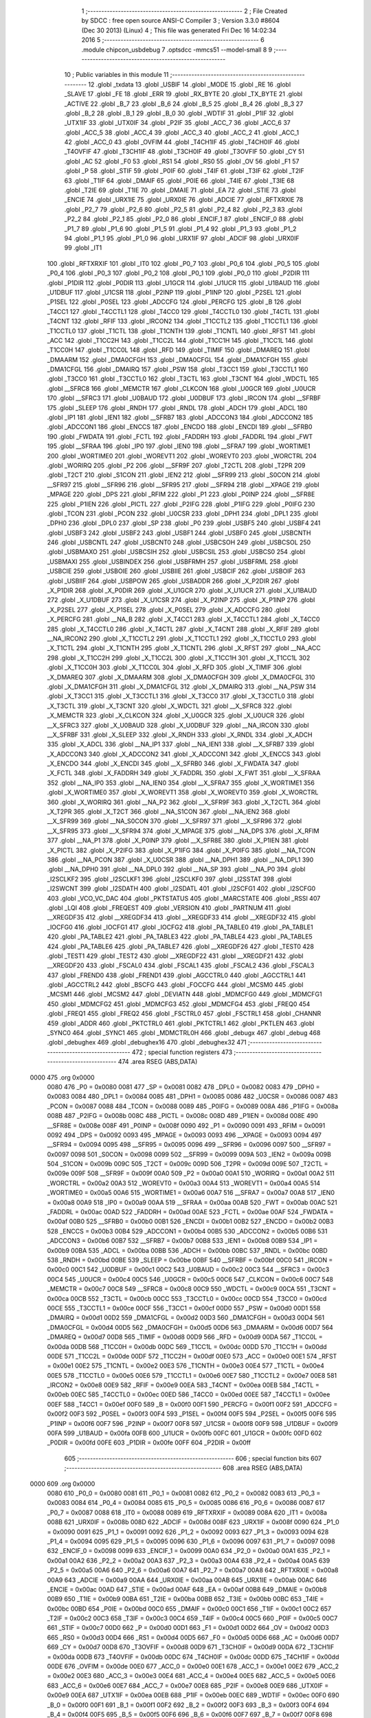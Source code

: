                               1 ;--------------------------------------------------------
                              2 ; File Created by SDCC : free open source ANSI-C Compiler
                              3 ; Version 3.3.0 #8604 (Dec 30 2013) (Linux)
                              4 ; This file was generated Fri Dec 16 14:02:34 2016
                              5 ;--------------------------------------------------------
                              6 	.module chipcon_usbdebug
                              7 	.optsdcc -mmcs51 --model-small
                              8 	
                              9 ;--------------------------------------------------------
                             10 ; Public variables in this module
                             11 ;--------------------------------------------------------
                             12 	.globl _txdata
                             13 	.globl _USBIF
                             14 	.globl _MODE
                             15 	.globl _RE
                             16 	.globl _SLAVE
                             17 	.globl _FE
                             18 	.globl _ERR
                             19 	.globl _RX_BYTE
                             20 	.globl _TX_BYTE
                             21 	.globl _ACTIVE
                             22 	.globl _B_7
                             23 	.globl _B_6
                             24 	.globl _B_5
                             25 	.globl _B_4
                             26 	.globl _B_3
                             27 	.globl _B_2
                             28 	.globl _B_1
                             29 	.globl _B_0
                             30 	.globl _WDTIF
                             31 	.globl _P1IF
                             32 	.globl _UTX1IF
                             33 	.globl _UTX0IF
                             34 	.globl _P2IF
                             35 	.globl _ACC_7
                             36 	.globl _ACC_6
                             37 	.globl _ACC_5
                             38 	.globl _ACC_4
                             39 	.globl _ACC_3
                             40 	.globl _ACC_2
                             41 	.globl _ACC_1
                             42 	.globl _ACC_0
                             43 	.globl _OVFIM
                             44 	.globl _T4CH1IF
                             45 	.globl _T4CH0IF
                             46 	.globl _T4OVFIF
                             47 	.globl _T3CH1IF
                             48 	.globl _T3CH0IF
                             49 	.globl _T3OVFIF
                             50 	.globl _CY
                             51 	.globl _AC
                             52 	.globl _F0
                             53 	.globl _RS1
                             54 	.globl _RS0
                             55 	.globl _OV
                             56 	.globl _F1
                             57 	.globl _P
                             58 	.globl _STIF
                             59 	.globl _P0IF
                             60 	.globl _T4IF
                             61 	.globl _T3IF
                             62 	.globl _T2IF
                             63 	.globl _T1IF
                             64 	.globl _DMAIF
                             65 	.globl _P0IE
                             66 	.globl _T4IE
                             67 	.globl _T3IE
                             68 	.globl _T2IE
                             69 	.globl _T1IE
                             70 	.globl _DMAIE
                             71 	.globl _EA
                             72 	.globl _STIE
                             73 	.globl _ENCIE
                             74 	.globl _URX1IE
                             75 	.globl _URX0IE
                             76 	.globl _ADCIE
                             77 	.globl _RFTXRXIE
                             78 	.globl _P2_7
                             79 	.globl _P2_6
                             80 	.globl _P2_5
                             81 	.globl _P2_4
                             82 	.globl _P2_3
                             83 	.globl _P2_2
                             84 	.globl _P2_1
                             85 	.globl _P2_0
                             86 	.globl _ENCIF_1
                             87 	.globl _ENCIF_0
                             88 	.globl _P1_7
                             89 	.globl _P1_6
                             90 	.globl _P1_5
                             91 	.globl _P1_4
                             92 	.globl _P1_3
                             93 	.globl _P1_2
                             94 	.globl _P1_1
                             95 	.globl _P1_0
                             96 	.globl _URX1IF
                             97 	.globl _ADCIF
                             98 	.globl _URX0IF
                             99 	.globl _IT1
                            100 	.globl _RFTXRXIF
                            101 	.globl _IT0
                            102 	.globl _P0_7
                            103 	.globl _P0_6
                            104 	.globl _P0_5
                            105 	.globl _P0_4
                            106 	.globl _P0_3
                            107 	.globl _P0_2
                            108 	.globl _P0_1
                            109 	.globl _P0_0
                            110 	.globl _P2DIR
                            111 	.globl _P1DIR
                            112 	.globl _P0DIR
                            113 	.globl _U1GCR
                            114 	.globl _U1UCR
                            115 	.globl _U1BAUD
                            116 	.globl _U1DBUF
                            117 	.globl _U1CSR
                            118 	.globl _P2INP
                            119 	.globl _P1INP
                            120 	.globl _P2SEL
                            121 	.globl _P1SEL
                            122 	.globl _P0SEL
                            123 	.globl _ADCCFG
                            124 	.globl _PERCFG
                            125 	.globl _B
                            126 	.globl _T4CC1
                            127 	.globl _T4CCTL1
                            128 	.globl _T4CC0
                            129 	.globl _T4CCTL0
                            130 	.globl _T4CTL
                            131 	.globl _T4CNT
                            132 	.globl _RFIF
                            133 	.globl _IRCON2
                            134 	.globl _T1CCTL2
                            135 	.globl _T1CCTL1
                            136 	.globl _T1CCTL0
                            137 	.globl _T1CTL
                            138 	.globl _T1CNTH
                            139 	.globl _T1CNTL
                            140 	.globl _RFST
                            141 	.globl _ACC
                            142 	.globl _T1CC2H
                            143 	.globl _T1CC2L
                            144 	.globl _T1CC1H
                            145 	.globl _T1CC1L
                            146 	.globl _T1CC0H
                            147 	.globl _T1CC0L
                            148 	.globl _RFD
                            149 	.globl _TIMIF
                            150 	.globl _DMAREQ
                            151 	.globl _DMAARM
                            152 	.globl _DMA0CFGH
                            153 	.globl _DMA0CFGL
                            154 	.globl _DMA1CFGH
                            155 	.globl _DMA1CFGL
                            156 	.globl _DMAIRQ
                            157 	.globl _PSW
                            158 	.globl _T3CC1
                            159 	.globl _T3CCTL1
                            160 	.globl _T3CC0
                            161 	.globl _T3CCTL0
                            162 	.globl _T3CTL
                            163 	.globl _T3CNT
                            164 	.globl _WDCTL
                            165 	.globl __SFRC8
                            166 	.globl _MEMCTR
                            167 	.globl _CLKCON
                            168 	.globl _U0GCR
                            169 	.globl _U0UCR
                            170 	.globl __SFRC3
                            171 	.globl _U0BAUD
                            172 	.globl _U0DBUF
                            173 	.globl _IRCON
                            174 	.globl __SFRBF
                            175 	.globl _SLEEP
                            176 	.globl _RNDH
                            177 	.globl _RNDL
                            178 	.globl _ADCH
                            179 	.globl _ADCL
                            180 	.globl _IP1
                            181 	.globl _IEN1
                            182 	.globl __SFRB7
                            183 	.globl _ADCCON3
                            184 	.globl _ADCCON2
                            185 	.globl _ADCCON1
                            186 	.globl _ENCCS
                            187 	.globl _ENCDO
                            188 	.globl _ENCDI
                            189 	.globl __SFRB0
                            190 	.globl _FWDATA
                            191 	.globl _FCTL
                            192 	.globl _FADDRH
                            193 	.globl _FADDRL
                            194 	.globl _FWT
                            195 	.globl __SFRAA
                            196 	.globl _IP0
                            197 	.globl _IEN0
                            198 	.globl __SFRA7
                            199 	.globl _WORTIME1
                            200 	.globl _WORTIME0
                            201 	.globl _WOREVT1
                            202 	.globl _WOREVT0
                            203 	.globl _WORCTRL
                            204 	.globl _WORIRQ
                            205 	.globl _P2
                            206 	.globl __SFR9F
                            207 	.globl _T2CTL
                            208 	.globl _T2PR
                            209 	.globl _T2CT
                            210 	.globl _S1CON
                            211 	.globl _IEN2
                            212 	.globl __SFR99
                            213 	.globl _S0CON
                            214 	.globl __SFR97
                            215 	.globl __SFR96
                            216 	.globl __SFR95
                            217 	.globl __SFR94
                            218 	.globl __XPAGE
                            219 	.globl _MPAGE
                            220 	.globl _DPS
                            221 	.globl _RFIM
                            222 	.globl _P1
                            223 	.globl _P0INP
                            224 	.globl __SFR8E
                            225 	.globl _P1IEN
                            226 	.globl _PICTL
                            227 	.globl _P2IFG
                            228 	.globl _P1IFG
                            229 	.globl _P0IFG
                            230 	.globl _TCON
                            231 	.globl _PCON
                            232 	.globl _U0CSR
                            233 	.globl _DPH1
                            234 	.globl _DPL1
                            235 	.globl _DPH0
                            236 	.globl _DPL0
                            237 	.globl _SP
                            238 	.globl _P0
                            239 	.globl _USBF5
                            240 	.globl _USBF4
                            241 	.globl _USBF3
                            242 	.globl _USBF2
                            243 	.globl _USBF1
                            244 	.globl _USBF0
                            245 	.globl _USBCNTH
                            246 	.globl _USBCNTL
                            247 	.globl _USBCNT0
                            248 	.globl _USBCSOH
                            249 	.globl _USBCSOL
                            250 	.globl _USBMAXO
                            251 	.globl _USBCSIH
                            252 	.globl _USBCSIL
                            253 	.globl _USBCS0
                            254 	.globl _USBMAXI
                            255 	.globl _USBINDEX
                            256 	.globl _USBFRMH
                            257 	.globl _USBFRML
                            258 	.globl _USBCIE
                            259 	.globl _USBOIE
                            260 	.globl _USBIIE
                            261 	.globl _USBCIF
                            262 	.globl _USBOIF
                            263 	.globl _USBIIF
                            264 	.globl _USBPOW
                            265 	.globl _USBADDR
                            266 	.globl _X_P2DIR
                            267 	.globl _X_P1DIR
                            268 	.globl _X_P0DIR
                            269 	.globl _X_U1GCR
                            270 	.globl _X_U1UCR
                            271 	.globl _X_U1BAUD
                            272 	.globl _X_U1DBUF
                            273 	.globl _X_U1CSR
                            274 	.globl _X_P2INP
                            275 	.globl _X_P1INP
                            276 	.globl _X_P2SEL
                            277 	.globl _X_P1SEL
                            278 	.globl _X_P0SEL
                            279 	.globl _X_ADCCFG
                            280 	.globl _X_PERCFG
                            281 	.globl __NA_B
                            282 	.globl _X_T4CC1
                            283 	.globl _X_T4CCTL1
                            284 	.globl _X_T4CC0
                            285 	.globl _X_T4CCTL0
                            286 	.globl _X_T4CTL
                            287 	.globl _X_T4CNT
                            288 	.globl _X_RFIF
                            289 	.globl __NA_IRCON2
                            290 	.globl _X_T1CCTL2
                            291 	.globl _X_T1CCTL1
                            292 	.globl _X_T1CCTL0
                            293 	.globl _X_T1CTL
                            294 	.globl _X_T1CNTH
                            295 	.globl _X_T1CNTL
                            296 	.globl _X_RFST
                            297 	.globl __NA_ACC
                            298 	.globl _X_T1CC2H
                            299 	.globl _X_T1CC2L
                            300 	.globl _X_T1CC1H
                            301 	.globl _X_T1CC1L
                            302 	.globl _X_T1CC0H
                            303 	.globl _X_T1CC0L
                            304 	.globl _X_RFD
                            305 	.globl _X_TIMIF
                            306 	.globl _X_DMAREQ
                            307 	.globl _X_DMAARM
                            308 	.globl _X_DMA0CFGH
                            309 	.globl _X_DMA0CFGL
                            310 	.globl _X_DMA1CFGH
                            311 	.globl _X_DMA1CFGL
                            312 	.globl _X_DMAIRQ
                            313 	.globl __NA_PSW
                            314 	.globl _X_T3CC1
                            315 	.globl _X_T3CCTL1
                            316 	.globl _X_T3CC0
                            317 	.globl _X_T3CCTL0
                            318 	.globl _X_T3CTL
                            319 	.globl _X_T3CNT
                            320 	.globl _X_WDCTL
                            321 	.globl __X_SFRC8
                            322 	.globl _X_MEMCTR
                            323 	.globl _X_CLKCON
                            324 	.globl _X_U0GCR
                            325 	.globl _X_U0UCR
                            326 	.globl __X_SFRC3
                            327 	.globl _X_U0BAUD
                            328 	.globl _X_U0DBUF
                            329 	.globl __NA_IRCON
                            330 	.globl __X_SFRBF
                            331 	.globl _X_SLEEP
                            332 	.globl _X_RNDH
                            333 	.globl _X_RNDL
                            334 	.globl _X_ADCH
                            335 	.globl _X_ADCL
                            336 	.globl __NA_IP1
                            337 	.globl __NA_IEN1
                            338 	.globl __X_SFRB7
                            339 	.globl _X_ADCCON3
                            340 	.globl _X_ADCCON2
                            341 	.globl _X_ADCCON1
                            342 	.globl _X_ENCCS
                            343 	.globl _X_ENCDO
                            344 	.globl _X_ENCDI
                            345 	.globl __X_SFRB0
                            346 	.globl _X_FWDATA
                            347 	.globl _X_FCTL
                            348 	.globl _X_FADDRH
                            349 	.globl _X_FADDRL
                            350 	.globl _X_FWT
                            351 	.globl __X_SFRAA
                            352 	.globl __NA_IP0
                            353 	.globl __NA_IEN0
                            354 	.globl __X_SFRA7
                            355 	.globl _X_WORTIME1
                            356 	.globl _X_WORTIME0
                            357 	.globl _X_WOREVT1
                            358 	.globl _X_WOREVT0
                            359 	.globl _X_WORCTRL
                            360 	.globl _X_WORIRQ
                            361 	.globl __NA_P2
                            362 	.globl __X_SFR9F
                            363 	.globl _X_T2CTL
                            364 	.globl _X_T2PR
                            365 	.globl _X_T2CT
                            366 	.globl __NA_S1CON
                            367 	.globl __NA_IEN2
                            368 	.globl __X_SFR99
                            369 	.globl __NA_S0CON
                            370 	.globl __X_SFR97
                            371 	.globl __X_SFR96
                            372 	.globl __X_SFR95
                            373 	.globl __X_SFR94
                            374 	.globl _X_MPAGE
                            375 	.globl __NA_DPS
                            376 	.globl _X_RFIM
                            377 	.globl __NA_P1
                            378 	.globl _X_P0INP
                            379 	.globl __X_SFR8E
                            380 	.globl _X_P1IEN
                            381 	.globl _X_PICTL
                            382 	.globl _X_P2IFG
                            383 	.globl _X_P1IFG
                            384 	.globl _X_P0IFG
                            385 	.globl __NA_TCON
                            386 	.globl __NA_PCON
                            387 	.globl _X_U0CSR
                            388 	.globl __NA_DPH1
                            389 	.globl __NA_DPL1
                            390 	.globl __NA_DPH0
                            391 	.globl __NA_DPL0
                            392 	.globl __NA_SP
                            393 	.globl __NA_P0
                            394 	.globl _I2SCLKF2
                            395 	.globl _I2SCLKF1
                            396 	.globl _I2SCLKF0
                            397 	.globl _I2SSTAT
                            398 	.globl _I2SWCNT
                            399 	.globl _I2SDATH
                            400 	.globl _I2SDATL
                            401 	.globl _I2SCFG1
                            402 	.globl _I2SCFG0
                            403 	.globl _VCO_VC_DAC
                            404 	.globl _PKTSTATUS
                            405 	.globl _MARCSTATE
                            406 	.globl _RSSI
                            407 	.globl _LQI
                            408 	.globl _FREQEST
                            409 	.globl _VERSION
                            410 	.globl _PARTNUM
                            411 	.globl __XREGDF35
                            412 	.globl __XREGDF34
                            413 	.globl __XREGDF33
                            414 	.globl __XREGDF32
                            415 	.globl _IOCFG0
                            416 	.globl _IOCFG1
                            417 	.globl _IOCFG2
                            418 	.globl _PA_TABLE0
                            419 	.globl _PA_TABLE1
                            420 	.globl _PA_TABLE2
                            421 	.globl _PA_TABLE3
                            422 	.globl _PA_TABLE4
                            423 	.globl _PA_TABLE5
                            424 	.globl _PA_TABLE6
                            425 	.globl _PA_TABLE7
                            426 	.globl __XREGDF26
                            427 	.globl _TEST0
                            428 	.globl _TEST1
                            429 	.globl _TEST2
                            430 	.globl __XREGDF22
                            431 	.globl __XREGDF21
                            432 	.globl __XREGDF20
                            433 	.globl _FSCAL0
                            434 	.globl _FSCAL1
                            435 	.globl _FSCAL2
                            436 	.globl _FSCAL3
                            437 	.globl _FREND0
                            438 	.globl _FREND1
                            439 	.globl _AGCCTRL0
                            440 	.globl _AGCCTRL1
                            441 	.globl _AGCCTRL2
                            442 	.globl _BSCFG
                            443 	.globl _FOCCFG
                            444 	.globl _MCSM0
                            445 	.globl _MCSM1
                            446 	.globl _MCSM2
                            447 	.globl _DEVIATN
                            448 	.globl _MDMCFG0
                            449 	.globl _MDMCFG1
                            450 	.globl _MDMCFG2
                            451 	.globl _MDMCFG3
                            452 	.globl _MDMCFG4
                            453 	.globl _FREQ0
                            454 	.globl _FREQ1
                            455 	.globl _FREQ2
                            456 	.globl _FSCTRL0
                            457 	.globl _FSCTRL1
                            458 	.globl _CHANNR
                            459 	.globl _ADDR
                            460 	.globl _PKTCTRL0
                            461 	.globl _PKTCTRL1
                            462 	.globl _PKTLEN
                            463 	.globl _SYNC0
                            464 	.globl _SYNC1
                            465 	.globl _MDMCTRL0H
                            466 	.globl _debugx
                            467 	.globl _debug
                            468 	.globl _debughex
                            469 	.globl _debughex16
                            470 	.globl _debughex32
                            471 ;--------------------------------------------------------
                            472 ; special function registers
                            473 ;--------------------------------------------------------
                            474 	.area RSEG    (ABS,DATA)
   0000                     475 	.org 0x0000
                     0080   476 _P0	=	0x0080
                     0081   477 _SP	=	0x0081
                     0082   478 _DPL0	=	0x0082
                     0083   479 _DPH0	=	0x0083
                     0084   480 _DPL1	=	0x0084
                     0085   481 _DPH1	=	0x0085
                     0086   482 _U0CSR	=	0x0086
                     0087   483 _PCON	=	0x0087
                     0088   484 _TCON	=	0x0088
                     0089   485 _P0IFG	=	0x0089
                     008A   486 _P1IFG	=	0x008a
                     008B   487 _P2IFG	=	0x008b
                     008C   488 _PICTL	=	0x008c
                     008D   489 _P1IEN	=	0x008d
                     008E   490 __SFR8E	=	0x008e
                     008F   491 _P0INP	=	0x008f
                     0090   492 _P1	=	0x0090
                     0091   493 _RFIM	=	0x0091
                     0092   494 _DPS	=	0x0092
                     0093   495 _MPAGE	=	0x0093
                     0093   496 __XPAGE	=	0x0093
                     0094   497 __SFR94	=	0x0094
                     0095   498 __SFR95	=	0x0095
                     0096   499 __SFR96	=	0x0096
                     0097   500 __SFR97	=	0x0097
                     0098   501 _S0CON	=	0x0098
                     0099   502 __SFR99	=	0x0099
                     009A   503 _IEN2	=	0x009a
                     009B   504 _S1CON	=	0x009b
                     009C   505 _T2CT	=	0x009c
                     009D   506 _T2PR	=	0x009d
                     009E   507 _T2CTL	=	0x009e
                     009F   508 __SFR9F	=	0x009f
                     00A0   509 _P2	=	0x00a0
                     00A1   510 _WORIRQ	=	0x00a1
                     00A2   511 _WORCTRL	=	0x00a2
                     00A3   512 _WOREVT0	=	0x00a3
                     00A4   513 _WOREVT1	=	0x00a4
                     00A5   514 _WORTIME0	=	0x00a5
                     00A6   515 _WORTIME1	=	0x00a6
                     00A7   516 __SFRA7	=	0x00a7
                     00A8   517 _IEN0	=	0x00a8
                     00A9   518 _IP0	=	0x00a9
                     00AA   519 __SFRAA	=	0x00aa
                     00AB   520 _FWT	=	0x00ab
                     00AC   521 _FADDRL	=	0x00ac
                     00AD   522 _FADDRH	=	0x00ad
                     00AE   523 _FCTL	=	0x00ae
                     00AF   524 _FWDATA	=	0x00af
                     00B0   525 __SFRB0	=	0x00b0
                     00B1   526 _ENCDI	=	0x00b1
                     00B2   527 _ENCDO	=	0x00b2
                     00B3   528 _ENCCS	=	0x00b3
                     00B4   529 _ADCCON1	=	0x00b4
                     00B5   530 _ADCCON2	=	0x00b5
                     00B6   531 _ADCCON3	=	0x00b6
                     00B7   532 __SFRB7	=	0x00b7
                     00B8   533 _IEN1	=	0x00b8
                     00B9   534 _IP1	=	0x00b9
                     00BA   535 _ADCL	=	0x00ba
                     00BB   536 _ADCH	=	0x00bb
                     00BC   537 _RNDL	=	0x00bc
                     00BD   538 _RNDH	=	0x00bd
                     00BE   539 _SLEEP	=	0x00be
                     00BF   540 __SFRBF	=	0x00bf
                     00C0   541 _IRCON	=	0x00c0
                     00C1   542 _U0DBUF	=	0x00c1
                     00C2   543 _U0BAUD	=	0x00c2
                     00C3   544 __SFRC3	=	0x00c3
                     00C4   545 _U0UCR	=	0x00c4
                     00C5   546 _U0GCR	=	0x00c5
                     00C6   547 _CLKCON	=	0x00c6
                     00C7   548 _MEMCTR	=	0x00c7
                     00C8   549 __SFRC8	=	0x00c8
                     00C9   550 _WDCTL	=	0x00c9
                     00CA   551 _T3CNT	=	0x00ca
                     00CB   552 _T3CTL	=	0x00cb
                     00CC   553 _T3CCTL0	=	0x00cc
                     00CD   554 _T3CC0	=	0x00cd
                     00CE   555 _T3CCTL1	=	0x00ce
                     00CF   556 _T3CC1	=	0x00cf
                     00D0   557 _PSW	=	0x00d0
                     00D1   558 _DMAIRQ	=	0x00d1
                     00D2   559 _DMA1CFGL	=	0x00d2
                     00D3   560 _DMA1CFGH	=	0x00d3
                     00D4   561 _DMA0CFGL	=	0x00d4
                     00D5   562 _DMA0CFGH	=	0x00d5
                     00D6   563 _DMAARM	=	0x00d6
                     00D7   564 _DMAREQ	=	0x00d7
                     00D8   565 _TIMIF	=	0x00d8
                     00D9   566 _RFD	=	0x00d9
                     00DA   567 _T1CC0L	=	0x00da
                     00DB   568 _T1CC0H	=	0x00db
                     00DC   569 _T1CC1L	=	0x00dc
                     00DD   570 _T1CC1H	=	0x00dd
                     00DE   571 _T1CC2L	=	0x00de
                     00DF   572 _T1CC2H	=	0x00df
                     00E0   573 _ACC	=	0x00e0
                     00E1   574 _RFST	=	0x00e1
                     00E2   575 _T1CNTL	=	0x00e2
                     00E3   576 _T1CNTH	=	0x00e3
                     00E4   577 _T1CTL	=	0x00e4
                     00E5   578 _T1CCTL0	=	0x00e5
                     00E6   579 _T1CCTL1	=	0x00e6
                     00E7   580 _T1CCTL2	=	0x00e7
                     00E8   581 _IRCON2	=	0x00e8
                     00E9   582 _RFIF	=	0x00e9
                     00EA   583 _T4CNT	=	0x00ea
                     00EB   584 _T4CTL	=	0x00eb
                     00EC   585 _T4CCTL0	=	0x00ec
                     00ED   586 _T4CC0	=	0x00ed
                     00EE   587 _T4CCTL1	=	0x00ee
                     00EF   588 _T4CC1	=	0x00ef
                     00F0   589 _B	=	0x00f0
                     00F1   590 _PERCFG	=	0x00f1
                     00F2   591 _ADCCFG	=	0x00f2
                     00F3   592 _P0SEL	=	0x00f3
                     00F4   593 _P1SEL	=	0x00f4
                     00F5   594 _P2SEL	=	0x00f5
                     00F6   595 _P1INP	=	0x00f6
                     00F7   596 _P2INP	=	0x00f7
                     00F8   597 _U1CSR	=	0x00f8
                     00F9   598 _U1DBUF	=	0x00f9
                     00FA   599 _U1BAUD	=	0x00fa
                     00FB   600 _U1UCR	=	0x00fb
                     00FC   601 _U1GCR	=	0x00fc
                     00FD   602 _P0DIR	=	0x00fd
                     00FE   603 _P1DIR	=	0x00fe
                     00FF   604 _P2DIR	=	0x00ff
                            605 ;--------------------------------------------------------
                            606 ; special function bits
                            607 ;--------------------------------------------------------
                            608 	.area RSEG    (ABS,DATA)
   0000                     609 	.org 0x0000
                     0080   610 _P0_0	=	0x0080
                     0081   611 _P0_1	=	0x0081
                     0082   612 _P0_2	=	0x0082
                     0083   613 _P0_3	=	0x0083
                     0084   614 _P0_4	=	0x0084
                     0085   615 _P0_5	=	0x0085
                     0086   616 _P0_6	=	0x0086
                     0087   617 _P0_7	=	0x0087
                     0088   618 _IT0	=	0x0088
                     0089   619 _RFTXRXIF	=	0x0089
                     008A   620 _IT1	=	0x008a
                     008B   621 _URX0IF	=	0x008b
                     008D   622 _ADCIF	=	0x008d
                     008F   623 _URX1IF	=	0x008f
                     0090   624 _P1_0	=	0x0090
                     0091   625 _P1_1	=	0x0091
                     0092   626 _P1_2	=	0x0092
                     0093   627 _P1_3	=	0x0093
                     0094   628 _P1_4	=	0x0094
                     0095   629 _P1_5	=	0x0095
                     0096   630 _P1_6	=	0x0096
                     0097   631 _P1_7	=	0x0097
                     0098   632 _ENCIF_0	=	0x0098
                     0099   633 _ENCIF_1	=	0x0099
                     00A0   634 _P2_0	=	0x00a0
                     00A1   635 _P2_1	=	0x00a1
                     00A2   636 _P2_2	=	0x00a2
                     00A3   637 _P2_3	=	0x00a3
                     00A4   638 _P2_4	=	0x00a4
                     00A5   639 _P2_5	=	0x00a5
                     00A6   640 _P2_6	=	0x00a6
                     00A7   641 _P2_7	=	0x00a7
                     00A8   642 _RFTXRXIE	=	0x00a8
                     00A9   643 _ADCIE	=	0x00a9
                     00AA   644 _URX0IE	=	0x00aa
                     00AB   645 _URX1IE	=	0x00ab
                     00AC   646 _ENCIE	=	0x00ac
                     00AD   647 _STIE	=	0x00ad
                     00AF   648 _EA	=	0x00af
                     00B8   649 _DMAIE	=	0x00b8
                     00B9   650 _T1IE	=	0x00b9
                     00BA   651 _T2IE	=	0x00ba
                     00BB   652 _T3IE	=	0x00bb
                     00BC   653 _T4IE	=	0x00bc
                     00BD   654 _P0IE	=	0x00bd
                     00C0   655 _DMAIF	=	0x00c0
                     00C1   656 _T1IF	=	0x00c1
                     00C2   657 _T2IF	=	0x00c2
                     00C3   658 _T3IF	=	0x00c3
                     00C4   659 _T4IF	=	0x00c4
                     00C5   660 _P0IF	=	0x00c5
                     00C7   661 _STIF	=	0x00c7
                     00D0   662 _P	=	0x00d0
                     00D1   663 _F1	=	0x00d1
                     00D2   664 _OV	=	0x00d2
                     00D3   665 _RS0	=	0x00d3
                     00D4   666 _RS1	=	0x00d4
                     00D5   667 _F0	=	0x00d5
                     00D6   668 _AC	=	0x00d6
                     00D7   669 _CY	=	0x00d7
                     00D8   670 _T3OVFIF	=	0x00d8
                     00D9   671 _T3CH0IF	=	0x00d9
                     00DA   672 _T3CH1IF	=	0x00da
                     00DB   673 _T4OVFIF	=	0x00db
                     00DC   674 _T4CH0IF	=	0x00dc
                     00DD   675 _T4CH1IF	=	0x00dd
                     00DE   676 _OVFIM	=	0x00de
                     00E0   677 _ACC_0	=	0x00e0
                     00E1   678 _ACC_1	=	0x00e1
                     00E2   679 _ACC_2	=	0x00e2
                     00E3   680 _ACC_3	=	0x00e3
                     00E4   681 _ACC_4	=	0x00e4
                     00E5   682 _ACC_5	=	0x00e5
                     00E6   683 _ACC_6	=	0x00e6
                     00E7   684 _ACC_7	=	0x00e7
                     00E8   685 _P2IF	=	0x00e8
                     00E9   686 _UTX0IF	=	0x00e9
                     00EA   687 _UTX1IF	=	0x00ea
                     00EB   688 _P1IF	=	0x00eb
                     00EC   689 _WDTIF	=	0x00ec
                     00F0   690 _B_0	=	0x00f0
                     00F1   691 _B_1	=	0x00f1
                     00F2   692 _B_2	=	0x00f2
                     00F3   693 _B_3	=	0x00f3
                     00F4   694 _B_4	=	0x00f4
                     00F5   695 _B_5	=	0x00f5
                     00F6   696 _B_6	=	0x00f6
                     00F7   697 _B_7	=	0x00f7
                     00F8   698 _ACTIVE	=	0x00f8
                     00F9   699 _TX_BYTE	=	0x00f9
                     00FA   700 _RX_BYTE	=	0x00fa
                     00FB   701 _ERR	=	0x00fb
                     00FC   702 _FE	=	0x00fc
                     00FD   703 _SLAVE	=	0x00fd
                     00FE   704 _RE	=	0x00fe
                     00FF   705 _MODE	=	0x00ff
                     00E8   706 _USBIF	=	0x00e8
                            707 ;--------------------------------------------------------
                            708 ; overlayable register banks
                            709 ;--------------------------------------------------------
                            710 	.area REG_BANK_0	(REL,OVR,DATA)
   0000                     711 	.ds 8
                            712 ;--------------------------------------------------------
                            713 ; internal ram data
                            714 ;--------------------------------------------------------
                            715 	.area DSEG    (DATA)
                            716 ;--------------------------------------------------------
                            717 ; overlayable items in internal ram 
                            718 ;--------------------------------------------------------
                            719 ;--------------------------------------------------------
                            720 ; indirectly addressable internal ram data
                            721 ;--------------------------------------------------------
                            722 	.area ISEG    (DATA)
                            723 ;--------------------------------------------------------
                            724 ; absolute internal ram data
                            725 ;--------------------------------------------------------
                            726 	.area IABS    (ABS,DATA)
                            727 	.area IABS    (ABS,DATA)
                            728 ;--------------------------------------------------------
                            729 ; bit data
                            730 ;--------------------------------------------------------
                            731 	.area BSEG    (BIT)
                            732 ;--------------------------------------------------------
                            733 ; paged external ram data
                            734 ;--------------------------------------------------------
                            735 	.area PSEG    (PAG,XDATA)
                            736 ;--------------------------------------------------------
                            737 ; external ram data
                            738 ;--------------------------------------------------------
                            739 	.area XSEG    (XDATA)
                     DF02   740 _MDMCTRL0H	=	0xdf02
                     DF00   741 _SYNC1	=	0xdf00
                     DF01   742 _SYNC0	=	0xdf01
                     DF02   743 _PKTLEN	=	0xdf02
                     DF03   744 _PKTCTRL1	=	0xdf03
                     DF04   745 _PKTCTRL0	=	0xdf04
                     DF05   746 _ADDR	=	0xdf05
                     DF06   747 _CHANNR	=	0xdf06
                     DF07   748 _FSCTRL1	=	0xdf07
                     DF08   749 _FSCTRL0	=	0xdf08
                     DF09   750 _FREQ2	=	0xdf09
                     DF0A   751 _FREQ1	=	0xdf0a
                     DF0B   752 _FREQ0	=	0xdf0b
                     DF0C   753 _MDMCFG4	=	0xdf0c
                     DF0D   754 _MDMCFG3	=	0xdf0d
                     DF0E   755 _MDMCFG2	=	0xdf0e
                     DF0F   756 _MDMCFG1	=	0xdf0f
                     DF10   757 _MDMCFG0	=	0xdf10
                     DF11   758 _DEVIATN	=	0xdf11
                     DF12   759 _MCSM2	=	0xdf12
                     DF13   760 _MCSM1	=	0xdf13
                     DF14   761 _MCSM0	=	0xdf14
                     DF15   762 _FOCCFG	=	0xdf15
                     DF16   763 _BSCFG	=	0xdf16
                     DF17   764 _AGCCTRL2	=	0xdf17
                     DF18   765 _AGCCTRL1	=	0xdf18
                     DF19   766 _AGCCTRL0	=	0xdf19
                     DF1A   767 _FREND1	=	0xdf1a
                     DF1B   768 _FREND0	=	0xdf1b
                     DF1C   769 _FSCAL3	=	0xdf1c
                     DF1D   770 _FSCAL2	=	0xdf1d
                     DF1E   771 _FSCAL1	=	0xdf1e
                     DF1F   772 _FSCAL0	=	0xdf1f
                     DF20   773 __XREGDF20	=	0xdf20
                     DF21   774 __XREGDF21	=	0xdf21
                     DF22   775 __XREGDF22	=	0xdf22
                     DF23   776 _TEST2	=	0xdf23
                     DF24   777 _TEST1	=	0xdf24
                     DF25   778 _TEST0	=	0xdf25
                     DF26   779 __XREGDF26	=	0xdf26
                     DF27   780 _PA_TABLE7	=	0xdf27
                     DF28   781 _PA_TABLE6	=	0xdf28
                     DF29   782 _PA_TABLE5	=	0xdf29
                     DF2A   783 _PA_TABLE4	=	0xdf2a
                     DF2B   784 _PA_TABLE3	=	0xdf2b
                     DF2C   785 _PA_TABLE2	=	0xdf2c
                     DF2D   786 _PA_TABLE1	=	0xdf2d
                     DF2E   787 _PA_TABLE0	=	0xdf2e
                     DF2F   788 _IOCFG2	=	0xdf2f
                     DF30   789 _IOCFG1	=	0xdf30
                     DF31   790 _IOCFG0	=	0xdf31
                     DF32   791 __XREGDF32	=	0xdf32
                     DF33   792 __XREGDF33	=	0xdf33
                     DF34   793 __XREGDF34	=	0xdf34
                     DF35   794 __XREGDF35	=	0xdf35
                     DF36   795 _PARTNUM	=	0xdf36
                     DF37   796 _VERSION	=	0xdf37
                     DF38   797 _FREQEST	=	0xdf38
                     DF39   798 _LQI	=	0xdf39
                     DF3A   799 _RSSI	=	0xdf3a
                     DF3B   800 _MARCSTATE	=	0xdf3b
                     DF3C   801 _PKTSTATUS	=	0xdf3c
                     DF3D   802 _VCO_VC_DAC	=	0xdf3d
                     DF40   803 _I2SCFG0	=	0xdf40
                     DF41   804 _I2SCFG1	=	0xdf41
                     DF42   805 _I2SDATL	=	0xdf42
                     DF43   806 _I2SDATH	=	0xdf43
                     DF44   807 _I2SWCNT	=	0xdf44
                     DF45   808 _I2SSTAT	=	0xdf45
                     DF46   809 _I2SCLKF0	=	0xdf46
                     DF47   810 _I2SCLKF1	=	0xdf47
                     DF48   811 _I2SCLKF2	=	0xdf48
                     DF80   812 __NA_P0	=	0xdf80
                     DF81   813 __NA_SP	=	0xdf81
                     DF82   814 __NA_DPL0	=	0xdf82
                     DF83   815 __NA_DPH0	=	0xdf83
                     DF84   816 __NA_DPL1	=	0xdf84
                     DF85   817 __NA_DPH1	=	0xdf85
                     DF86   818 _X_U0CSR	=	0xdf86
                     DF87   819 __NA_PCON	=	0xdf87
                     DF88   820 __NA_TCON	=	0xdf88
                     DF89   821 _X_P0IFG	=	0xdf89
                     DF8A   822 _X_P1IFG	=	0xdf8a
                     DF8B   823 _X_P2IFG	=	0xdf8b
                     DF8C   824 _X_PICTL	=	0xdf8c
                     DF8D   825 _X_P1IEN	=	0xdf8d
                     DF8E   826 __X_SFR8E	=	0xdf8e
                     DF8F   827 _X_P0INP	=	0xdf8f
                     DF90   828 __NA_P1	=	0xdf90
                     DF91   829 _X_RFIM	=	0xdf91
                     DF92   830 __NA_DPS	=	0xdf92
                     DF93   831 _X_MPAGE	=	0xdf93
                     DF94   832 __X_SFR94	=	0xdf94
                     DF95   833 __X_SFR95	=	0xdf95
                     DF96   834 __X_SFR96	=	0xdf96
                     DF97   835 __X_SFR97	=	0xdf97
                     DF98   836 __NA_S0CON	=	0xdf98
                     DF99   837 __X_SFR99	=	0xdf99
                     DF9A   838 __NA_IEN2	=	0xdf9a
                     DF9B   839 __NA_S1CON	=	0xdf9b
                     DF9C   840 _X_T2CT	=	0xdf9c
                     DF9D   841 _X_T2PR	=	0xdf9d
                     DF9E   842 _X_T2CTL	=	0xdf9e
                     DF9F   843 __X_SFR9F	=	0xdf9f
                     DFA0   844 __NA_P2	=	0xdfa0
                     DFA1   845 _X_WORIRQ	=	0xdfa1
                     DFA2   846 _X_WORCTRL	=	0xdfa2
                     DFA3   847 _X_WOREVT0	=	0xdfa3
                     DFA4   848 _X_WOREVT1	=	0xdfa4
                     DFA5   849 _X_WORTIME0	=	0xdfa5
                     DFA6   850 _X_WORTIME1	=	0xdfa6
                     DFA7   851 __X_SFRA7	=	0xdfa7
                     DFA8   852 __NA_IEN0	=	0xdfa8
                     DFA9   853 __NA_IP0	=	0xdfa9
                     DFAA   854 __X_SFRAA	=	0xdfaa
                     DFAB   855 _X_FWT	=	0xdfab
                     DFAC   856 _X_FADDRL	=	0xdfac
                     DFAD   857 _X_FADDRH	=	0xdfad
                     DFAE   858 _X_FCTL	=	0xdfae
                     DFAF   859 _X_FWDATA	=	0xdfaf
                     DFB0   860 __X_SFRB0	=	0xdfb0
                     DFB1   861 _X_ENCDI	=	0xdfb1
                     DFB2   862 _X_ENCDO	=	0xdfb2
                     DFB3   863 _X_ENCCS	=	0xdfb3
                     DFB4   864 _X_ADCCON1	=	0xdfb4
                     DFB5   865 _X_ADCCON2	=	0xdfb5
                     DFB6   866 _X_ADCCON3	=	0xdfb6
                     DFB7   867 __X_SFRB7	=	0xdfb7
                     DFB8   868 __NA_IEN1	=	0xdfb8
                     DFB9   869 __NA_IP1	=	0xdfb9
                     DFBA   870 _X_ADCL	=	0xdfba
                     DFBB   871 _X_ADCH	=	0xdfbb
                     DFBC   872 _X_RNDL	=	0xdfbc
                     DFBD   873 _X_RNDH	=	0xdfbd
                     DFBE   874 _X_SLEEP	=	0xdfbe
                     DFBF   875 __X_SFRBF	=	0xdfbf
                     DFC0   876 __NA_IRCON	=	0xdfc0
                     DFC1   877 _X_U0DBUF	=	0xdfc1
                     DFC2   878 _X_U0BAUD	=	0xdfc2
                     DFC3   879 __X_SFRC3	=	0xdfc3
                     DFC4   880 _X_U0UCR	=	0xdfc4
                     DFC5   881 _X_U0GCR	=	0xdfc5
                     DFC6   882 _X_CLKCON	=	0xdfc6
                     DFC7   883 _X_MEMCTR	=	0xdfc7
                     DFC8   884 __X_SFRC8	=	0xdfc8
                     DFC9   885 _X_WDCTL	=	0xdfc9
                     DFCA   886 _X_T3CNT	=	0xdfca
                     DFCB   887 _X_T3CTL	=	0xdfcb
                     DFCC   888 _X_T3CCTL0	=	0xdfcc
                     DFCD   889 _X_T3CC0	=	0xdfcd
                     DFCE   890 _X_T3CCTL1	=	0xdfce
                     DFCF   891 _X_T3CC1	=	0xdfcf
                     DFD0   892 __NA_PSW	=	0xdfd0
                     DFD1   893 _X_DMAIRQ	=	0xdfd1
                     DFD2   894 _X_DMA1CFGL	=	0xdfd2
                     DFD3   895 _X_DMA1CFGH	=	0xdfd3
                     DFD4   896 _X_DMA0CFGL	=	0xdfd4
                     DFD5   897 _X_DMA0CFGH	=	0xdfd5
                     DFD6   898 _X_DMAARM	=	0xdfd6
                     DFD7   899 _X_DMAREQ	=	0xdfd7
                     DFD8   900 _X_TIMIF	=	0xdfd8
                     DFD9   901 _X_RFD	=	0xdfd9
                     DFDA   902 _X_T1CC0L	=	0xdfda
                     DFDB   903 _X_T1CC0H	=	0xdfdb
                     DFDC   904 _X_T1CC1L	=	0xdfdc
                     DFDD   905 _X_T1CC1H	=	0xdfdd
                     DFDE   906 _X_T1CC2L	=	0xdfde
                     DFDF   907 _X_T1CC2H	=	0xdfdf
                     DFE0   908 __NA_ACC	=	0xdfe0
                     DFE1   909 _X_RFST	=	0xdfe1
                     DFE2   910 _X_T1CNTL	=	0xdfe2
                     DFE3   911 _X_T1CNTH	=	0xdfe3
                     DFE4   912 _X_T1CTL	=	0xdfe4
                     DFE5   913 _X_T1CCTL0	=	0xdfe5
                     DFE6   914 _X_T1CCTL1	=	0xdfe6
                     DFE7   915 _X_T1CCTL2	=	0xdfe7
                     DFE8   916 __NA_IRCON2	=	0xdfe8
                     DFE9   917 _X_RFIF	=	0xdfe9
                     DFEA   918 _X_T4CNT	=	0xdfea
                     DFEB   919 _X_T4CTL	=	0xdfeb
                     DFEC   920 _X_T4CCTL0	=	0xdfec
                     DFED   921 _X_T4CC0	=	0xdfed
                     DFEE   922 _X_T4CCTL1	=	0xdfee
                     DFEF   923 _X_T4CC1	=	0xdfef
                     DFF0   924 __NA_B	=	0xdff0
                     DFF1   925 _X_PERCFG	=	0xdff1
                     DFF2   926 _X_ADCCFG	=	0xdff2
                     DFF3   927 _X_P0SEL	=	0xdff3
                     DFF4   928 _X_P1SEL	=	0xdff4
                     DFF5   929 _X_P2SEL	=	0xdff5
                     DFF6   930 _X_P1INP	=	0xdff6
                     DFF7   931 _X_P2INP	=	0xdff7
                     DFF8   932 _X_U1CSR	=	0xdff8
                     DFF9   933 _X_U1DBUF	=	0xdff9
                     DFFA   934 _X_U1BAUD	=	0xdffa
                     DFFB   935 _X_U1UCR	=	0xdffb
                     DFFC   936 _X_U1GCR	=	0xdffc
                     DFFD   937 _X_P0DIR	=	0xdffd
                     DFFE   938 _X_P1DIR	=	0xdffe
                     DFFF   939 _X_P2DIR	=	0xdfff
                     DE00   940 _USBADDR	=	0xde00
                     DE01   941 _USBPOW	=	0xde01
                     DE02   942 _USBIIF	=	0xde02
                     DE04   943 _USBOIF	=	0xde04
                     DE06   944 _USBCIF	=	0xde06
                     DE07   945 _USBIIE	=	0xde07
                     DE09   946 _USBOIE	=	0xde09
                     DE0B   947 _USBCIE	=	0xde0b
                     DE0C   948 _USBFRML	=	0xde0c
                     DE0D   949 _USBFRMH	=	0xde0d
                     DE0E   950 _USBINDEX	=	0xde0e
                     DE10   951 _USBMAXI	=	0xde10
                     DE11   952 _USBCS0	=	0xde11
                     DE11   953 _USBCSIL	=	0xde11
                     DE12   954 _USBCSIH	=	0xde12
                     DE13   955 _USBMAXO	=	0xde13
                     DE14   956 _USBCSOL	=	0xde14
                     DE15   957 _USBCSOH	=	0xde15
                     DE16   958 _USBCNT0	=	0xde16
                     DE16   959 _USBCNTL	=	0xde16
                     DE17   960 _USBCNTH	=	0xde17
                     DE20   961 _USBF0	=	0xde20
                     DE22   962 _USBF1	=	0xde22
                     DE24   963 _USBF2	=	0xde24
                     DE26   964 _USBF3	=	0xde26
                     DE28   965 _USBF4	=	0xde28
                     DE2A   966 _USBF5	=	0xde2a
   F95E                     967 _debugx_text_1_48:
   F95E                     968 	.ds 2
   F960                     969 _debug_text_1_50:
   F960                     970 	.ds 2
   F962                     971 _debughex_num_1_52:
   F962                     972 	.ds 1
   F963                     973 _debughex16_num_1_54:
   F963                     974 	.ds 2
   F965                     975 _debughex32_num_1_56:
   F965                     976 	.ds 4
                            977 ;--------------------------------------------------------
                            978 ; absolute external ram data
                            979 ;--------------------------------------------------------
                            980 	.area XABS    (ABS,XDATA)
                            981 ;--------------------------------------------------------
                            982 ; external initialized ram data
                            983 ;--------------------------------------------------------
                            984 	.area XISEG   (XDATA)
                            985 	.area HOME    (CODE)
                            986 	.area GSINIT0 (CODE)
                            987 	.area GSINIT1 (CODE)
                            988 	.area GSINIT2 (CODE)
                            989 	.area GSINIT3 (CODE)
                            990 	.area GSINIT4 (CODE)
                            991 	.area GSINIT5 (CODE)
                            992 	.area GSINIT  (CODE)
                            993 	.area GSFINAL (CODE)
                            994 	.area CSEG    (CODE)
                            995 ;--------------------------------------------------------
                            996 ; global & static initialisations
                            997 ;--------------------------------------------------------
                            998 	.area HOME    (CODE)
                            999 	.area GSINIT  (CODE)
                           1000 	.area GSFINAL (CODE)
                           1001 	.area GSINIT  (CODE)
                           1002 ;--------------------------------------------------------
                           1003 ; Home
                           1004 ;--------------------------------------------------------
                           1005 	.area HOME    (CODE)
                           1006 	.area HOME    (CODE)
                           1007 ;--------------------------------------------------------
                           1008 ; code
                           1009 ;--------------------------------------------------------
                           1010 	.area CSEG    (CODE)
                           1011 ;------------------------------------------------------------
                           1012 ;Allocation info for local variables in function 'debugx'
                           1013 ;------------------------------------------------------------
                           1014 ;len                       Allocated to registers r4 r5 
                           1015 ;text                      Allocated with name '_debugx_text_1_48'
                           1016 ;ptr                       Allocated with name '_debugx_ptr_1_49'
                           1017 ;------------------------------------------------------------
                           1018 ;	chipcon_usbdebug.c:7: void debugx(__xdata u8* __xdata  text)
                           1019 ;	-----------------------------------------
                           1020 ;	 function debugx
                           1021 ;	-----------------------------------------
   2147                    1022 _debugx:
                     0007  1023 	ar7 = 0x07
                     0006  1024 	ar6 = 0x06
                     0005  1025 	ar5 = 0x05
                     0004  1026 	ar4 = 0x04
                     0003  1027 	ar3 = 0x03
                     0002  1028 	ar2 = 0x02
                     0001  1029 	ar1 = 0x01
                     0000  1030 	ar0 = 0x00
   2147 AF 83         [24] 1031 	mov	r7,dph
   2149 E5 82         [12] 1032 	mov	a,dpl
   214B 90 F9 5E      [24] 1033 	mov	dptr,#_debugx_text_1_48
   214E F0            [24] 1034 	movx	@dptr,a
   214F EF            [12] 1035 	mov	a,r7
   2150 A3            [24] 1036 	inc	dptr
   2151 F0            [24] 1037 	movx	@dptr,a
                           1038 ;	chipcon_usbdebug.c:10: __xdata u8* __xdata  ptr = text;
   2152 90 F9 5E      [24] 1039 	mov	dptr,#_debugx_text_1_48
   2155 E0            [24] 1040 	movx	a,@dptr
   2156 FE            [12] 1041 	mov	r6,a
   2157 A3            [24] 1042 	inc	dptr
   2158 E0            [24] 1043 	movx	a,@dptr
   2159 FF            [12] 1044 	mov	r7,a
                           1045 ;	chipcon_usbdebug.c:11: while (*ptr++ != 0)
   215A 7C 00         [12] 1046 	mov	r4,#0x00
   215C 7D 00         [12] 1047 	mov	r5,#0x00
   215E 8E 02         [24] 1048 	mov	ar2,r6
   2160 8F 03         [24] 1049 	mov	ar3,r7
   2162                    1050 00101$:
   2162 8A 82         [24] 1051 	mov	dpl,r2
   2164 8B 83         [24] 1052 	mov	dph,r3
   2166 E0            [24] 1053 	movx	a,@dptr
   2167 F9            [12] 1054 	mov	r1,a
   2168 A3            [24] 1055 	inc	dptr
   2169 AA 82         [24] 1056 	mov	r2,dpl
   216B AB 83         [24] 1057 	mov	r3,dph
   216D E9            [12] 1058 	mov	a,r1
   216E 60 07         [24] 1059 	jz	00103$
                           1060 ;	chipcon_usbdebug.c:12: len ++;
   2170 0C            [12] 1061 	inc	r4
   2171 BC 00 EE      [24] 1062 	cjne	r4,#0x00,00101$
   2174 0D            [12] 1063 	inc	r5
   2175 80 EB         [24] 1064 	sjmp	00101$
   2177                    1065 00103$:
                           1066 ;	chipcon_usbdebug.c:13: txdata(0xfe, 0xf0, len, (__xdata u8*)text);
   2177 75 2E F0      [24] 1067 	mov	_txdata_PARM_2,#0xF0
   217A 8C 2F         [24] 1068 	mov	_txdata_PARM_3,r4
   217C 8D 30         [24] 1069 	mov	(_txdata_PARM_3 + 1),r5
   217E 8E 31         [24] 1070 	mov	_txdata_PARM_4,r6
   2180 8F 32         [24] 1071 	mov	(_txdata_PARM_4 + 1),r7
   2182 75 82 FE      [24] 1072 	mov	dpl,#0xFE
   2185 02 1C 06      [24] 1073 	ljmp	_txdata
                           1074 ;------------------------------------------------------------
                           1075 ;Allocation info for local variables in function 'debug'
                           1076 ;------------------------------------------------------------
                           1077 ;len                       Allocated to registers r4 r5 
                           1078 ;text                      Allocated with name '_debug_text_1_50'
                           1079 ;ptr                       Allocated with name '_debug_ptr_1_51'
                           1080 ;------------------------------------------------------------
                           1081 ;	chipcon_usbdebug.c:16: void debug(__code u8* __xdata  text)
                           1082 ;	-----------------------------------------
                           1083 ;	 function debug
                           1084 ;	-----------------------------------------
   2188                    1085 _debug:
   2188 AF 83         [24] 1086 	mov	r7,dph
   218A E5 82         [12] 1087 	mov	a,dpl
   218C 90 F9 60      [24] 1088 	mov	dptr,#_debug_text_1_50
   218F F0            [24] 1089 	movx	@dptr,a
   2190 EF            [12] 1090 	mov	a,r7
   2191 A3            [24] 1091 	inc	dptr
   2192 F0            [24] 1092 	movx	@dptr,a
                           1093 ;	chipcon_usbdebug.c:19: __code u8* __xdata  ptr = text;
   2193 90 F9 60      [24] 1094 	mov	dptr,#_debug_text_1_50
   2196 E0            [24] 1095 	movx	a,@dptr
   2197 FE            [12] 1096 	mov	r6,a
   2198 A3            [24] 1097 	inc	dptr
   2199 E0            [24] 1098 	movx	a,@dptr
   219A FF            [12] 1099 	mov	r7,a
                           1100 ;	chipcon_usbdebug.c:20: while (*ptr++ != 0)
   219B 7C 00         [12] 1101 	mov	r4,#0x00
   219D 7D 00         [12] 1102 	mov	r5,#0x00
   219F 8E 02         [24] 1103 	mov	ar2,r6
   21A1 8F 03         [24] 1104 	mov	ar3,r7
   21A3                    1105 00101$:
   21A3 8A 82         [24] 1106 	mov	dpl,r2
   21A5 8B 83         [24] 1107 	mov	dph,r3
   21A7 E4            [12] 1108 	clr	a
   21A8 93            [24] 1109 	movc	a,@a+dptr
   21A9 F9            [12] 1110 	mov	r1,a
   21AA A3            [24] 1111 	inc	dptr
   21AB AA 82         [24] 1112 	mov	r2,dpl
   21AD AB 83         [24] 1113 	mov	r3,dph
   21AF E9            [12] 1114 	mov	a,r1
   21B0 60 07         [24] 1115 	jz	00103$
                           1116 ;	chipcon_usbdebug.c:21: len ++;
   21B2 0C            [12] 1117 	inc	r4
   21B3 BC 00 ED      [24] 1118 	cjne	r4,#0x00,00101$
   21B6 0D            [12] 1119 	inc	r5
   21B7 80 EA         [24] 1120 	sjmp	00101$
   21B9                    1121 00103$:
                           1122 ;	chipcon_usbdebug.c:22: txdata(0xfe, 0xf0, len, (__xdata u8*)text);
   21B9 8E 31         [24] 1123 	mov	_txdata_PARM_4,r6
   21BB 8F 32         [24] 1124 	mov	(_txdata_PARM_4 + 1),r7
   21BD 75 2E F0      [24] 1125 	mov	_txdata_PARM_2,#0xF0
   21C0 8C 2F         [24] 1126 	mov	_txdata_PARM_3,r4
   21C2 8D 30         [24] 1127 	mov	(_txdata_PARM_3 + 1),r5
   21C4 75 82 FE      [24] 1128 	mov	dpl,#0xFE
   21C7 02 1C 06      [24] 1129 	ljmp	_txdata
                           1130 ;------------------------------------------------------------
                           1131 ;Allocation info for local variables in function 'debughex'
                           1132 ;------------------------------------------------------------
                           1133 ;num                       Allocated with name '_debughex_num_1_52'
                           1134 ;------------------------------------------------------------
                           1135 ;	chipcon_usbdebug.c:25: void debughex(__xdata u8 num)
                           1136 ;	-----------------------------------------
                           1137 ;	 function debughex
                           1138 ;	-----------------------------------------
   21CA                    1139 _debughex:
   21CA E5 82         [12] 1140 	mov	a,dpl
   21CC 90 F9 62      [24] 1141 	mov	dptr,#_debughex_num_1_52
   21CF F0            [24] 1142 	movx	@dptr,a
                           1143 ;	chipcon_usbdebug.c:27: txdata(0xfe, DEBUG_CMD_HEX, 1, (__xdata u8*)&num);
   21D0 75 31 62      [24] 1144 	mov	_txdata_PARM_4,#_debughex_num_1_52
   21D3 75 32 F9      [24] 1145 	mov	(_txdata_PARM_4 + 1),#(_debughex_num_1_52 >> 8)
   21D6 75 2E F1      [24] 1146 	mov	_txdata_PARM_2,#0xF1
   21D9 75 2F 01      [24] 1147 	mov	_txdata_PARM_3,#0x01
   21DC 75 30 00      [24] 1148 	mov	(_txdata_PARM_3 + 1),#0x00
   21DF 75 82 FE      [24] 1149 	mov	dpl,#0xFE
   21E2 02 1C 06      [24] 1150 	ljmp	_txdata
                           1151 ;------------------------------------------------------------
                           1152 ;Allocation info for local variables in function 'debughex16'
                           1153 ;------------------------------------------------------------
                           1154 ;num                       Allocated with name '_debughex16_num_1_54'
                           1155 ;------------------------------------------------------------
                           1156 ;	chipcon_usbdebug.c:30: void debughex16(__xdata u16 num)
                           1157 ;	-----------------------------------------
                           1158 ;	 function debughex16
                           1159 ;	-----------------------------------------
   21E5                    1160 _debughex16:
   21E5 AF 83         [24] 1161 	mov	r7,dph
   21E7 E5 82         [12] 1162 	mov	a,dpl
   21E9 90 F9 63      [24] 1163 	mov	dptr,#_debughex16_num_1_54
   21EC F0            [24] 1164 	movx	@dptr,a
   21ED EF            [12] 1165 	mov	a,r7
   21EE A3            [24] 1166 	inc	dptr
   21EF F0            [24] 1167 	movx	@dptr,a
                           1168 ;	chipcon_usbdebug.c:32: txdata(0xfe, DEBUG_CMD_HEX16, 2, (__xdata u8*)&num);
   21F0 75 31 63      [24] 1169 	mov	_txdata_PARM_4,#_debughex16_num_1_54
   21F3 75 32 F9      [24] 1170 	mov	(_txdata_PARM_4 + 1),#(_debughex16_num_1_54 >> 8)
   21F6 75 2E F2      [24] 1171 	mov	_txdata_PARM_2,#0xF2
   21F9 75 2F 02      [24] 1172 	mov	_txdata_PARM_3,#0x02
   21FC 75 30 00      [24] 1173 	mov	(_txdata_PARM_3 + 1),#0x00
   21FF 75 82 FE      [24] 1174 	mov	dpl,#0xFE
   2202 02 1C 06      [24] 1175 	ljmp	_txdata
                           1176 ;------------------------------------------------------------
                           1177 ;Allocation info for local variables in function 'debughex32'
                           1178 ;------------------------------------------------------------
                           1179 ;num                       Allocated with name '_debughex32_num_1_56'
                           1180 ;------------------------------------------------------------
                           1181 ;	chipcon_usbdebug.c:35: void debughex32(__xdata u32 num)
                           1182 ;	-----------------------------------------
                           1183 ;	 function debughex32
                           1184 ;	-----------------------------------------
   2205                    1185 _debughex32:
   2205 AF 82         [24] 1186 	mov	r7,dpl
   2207 AE 83         [24] 1187 	mov	r6,dph
   2209 AD F0         [24] 1188 	mov	r5,b
   220B FC            [12] 1189 	mov	r4,a
   220C 90 F9 65      [24] 1190 	mov	dptr,#_debughex32_num_1_56
   220F EF            [12] 1191 	mov	a,r7
   2210 F0            [24] 1192 	movx	@dptr,a
   2211 EE            [12] 1193 	mov	a,r6
   2212 A3            [24] 1194 	inc	dptr
   2213 F0            [24] 1195 	movx	@dptr,a
   2214 ED            [12] 1196 	mov	a,r5
   2215 A3            [24] 1197 	inc	dptr
   2216 F0            [24] 1198 	movx	@dptr,a
   2217 EC            [12] 1199 	mov	a,r4
   2218 A3            [24] 1200 	inc	dptr
   2219 F0            [24] 1201 	movx	@dptr,a
                           1202 ;	chipcon_usbdebug.c:37: txdata(0xfe, DEBUG_CMD_HEX32, 4, (__xdata u8*)&num);
   221A 75 31 65      [24] 1203 	mov	_txdata_PARM_4,#_debughex32_num_1_56
   221D 75 32 F9      [24] 1204 	mov	(_txdata_PARM_4 + 1),#(_debughex32_num_1_56 >> 8)
   2220 75 2E F3      [24] 1205 	mov	_txdata_PARM_2,#0xF3
   2223 75 2F 04      [24] 1206 	mov	_txdata_PARM_3,#0x04
   2226 75 30 00      [24] 1207 	mov	(_txdata_PARM_3 + 1),#0x00
   2229 75 82 FE      [24] 1208 	mov	dpl,#0xFE
   222C 02 1C 06      [24] 1209 	ljmp	_txdata
                           1210 	.area CSEG    (CODE)
                           1211 	.area CONST   (CODE)
                           1212 	.area XINIT   (CODE)
                           1213 	.area CABS    (ABS,CODE)
